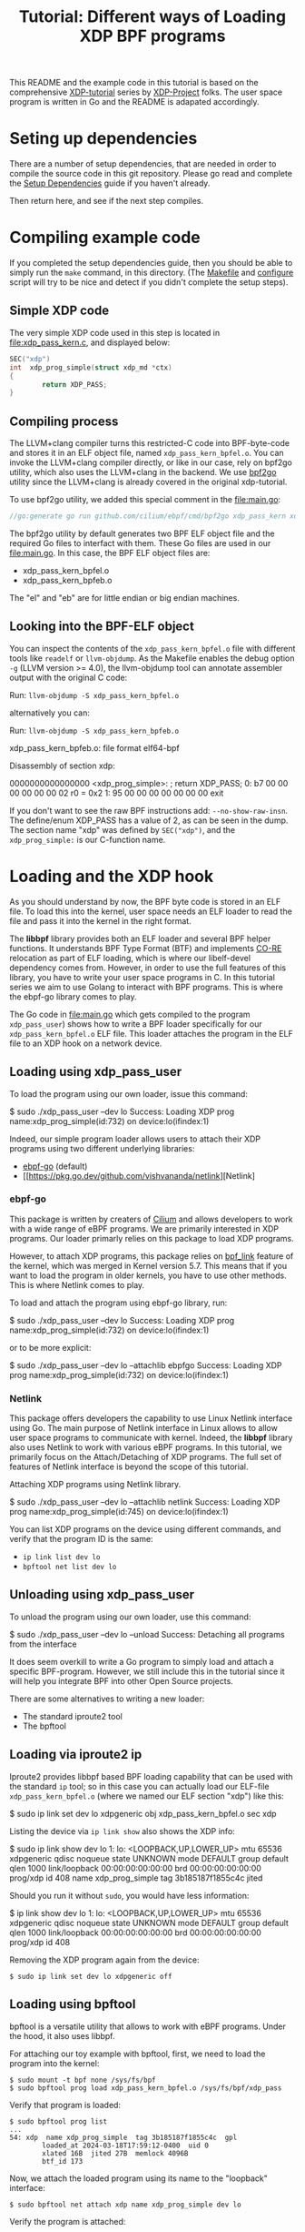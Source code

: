 # -*- SPDX-FileCopyrightText: ©  2019 Jesper Dangaard Brouer <https://github.com/netoptimizer> and XDP-Project contrinbutors -*-
# -*- SPDX-License-Identifier: (GPL-2.0 OR BSD-2-Clause) -*-

# -*- fill-column: 76; -*-
#+TITLE: Tutorial: Different ways of Loading XDP BPF programs
#+OPTIONS: ^:nil

This README and the example code in this tutorial is based on 
the comprehensive [[https://github.com/xdp-project][XDP-tutorial]] series by [[https://github.com/xdp-project][XDP-Project]] folks. 
The user space program is written in Go and the README is adapated accordingly.


* Seting up dependencies

There are a number of setup dependencies, that are needed in order to
compile the source code in this git repository. Please go read and complete
the [[https://github.com/xdp-project/xdp-tutorial/blob/master/setup_dependencies.org][Setup Dependencies]] guide if you haven't already.

Then return here, and see if the next step compiles.

* Compiling example code

If you completed the setup dependencies guide, then you should be able to
simply run the =make= command, in this directory. (The [[file:Makefile][Makefile]] and
[[file:../configure][configure]] script will try to be nice and detect if you didn't complete the
setup steps).

** Simple XDP code

The very simple XDP code used in this step is located in
[[file:xdp_pass_kern.c]], and displayed below:

#+begin_src C
SEC("xdp")
int  xdp_prog_simple(struct xdp_md *ctx)
{
        return XDP_PASS;
}
#+end_src

** Compiling process

The LLVM+clang compiler turns this restricted-C code into BPF-byte-code and
stores it in an ELF object file, named =xdp_pass_kern_bpfel.o=. You can invoke 
the LLVM+clang compiler directly, or like in our case, rely on bpf2go utility, which also
uses the LLVM+clang in the backend. We use [[https://pkg.go.dev/github.com/cilium/ebpf/cmd/bpf2go][bpf2go]] utility since the LLVM+clang
is already covered in the original xdp-tutorial. 

To use bpf2go utility, we added this special comment in the [[file:main.go]]:
#+begin_src Go
//go:generate go run github.com/cilium/ebpf/cmd/bpf2go xdp_pass_kern xdp_pass_kern.c
#+end_src

The bpf2go utility by default generates two BPF ELF object file and the required Go files to 
interfact with them. These Go files are used in our [[file:main.go]]. In this case, the
BPF ELF object files are: 

 - xdp_pass_kern_bpfel.o 
 - xdp_pass_kern_bpfeb.o

The "el" and "eb" are for little endian or big endian machines.

** Looking into the BPF-ELF object

You can inspect the contents of the =xdp_pass_kern_bpfel.o= file with different
tools like =readelf= or =llvm-objdump=. As the Makefile enables the debug
option =-g= (LLVM version >= 4.0), the llvm-objdump tool can annotate
assembler output with the original C code:

Run: =llvm-objdump -S xdp_pass_kern_bpfel.o=

alternatively you can:

Run: =llvm-objdump -S xdp_pass_kern_bpfeb.o=

#+begin_example asm
xdp_pass_kern_bpfeb.o:  file format elf64-bpf

Disassembly of section xdp:

0000000000000000 <xdp_prog_simple>:
;       return XDP_PASS;
       0:       b7 00 00 00 00 00 00 02 r0 = 0x2
       1:       95 00 00 00 00 00 00 00 exit
#+end_example

If you don't want to see the raw BPF instructions add: =--no-show-raw-insn=.
The define/enum XDP_PASS has a value of 2, as can be seen in the dump. The
section name "xdp" was defined by =SEC("xdp")=, and the =xdp_prog_simple:=
is our C-function name.

* Loading and the XDP hook

As you should understand by now, the BPF byte code is stored in an ELF file.
To load this into the kernel, user space needs an ELF loader to read the
file and pass it into the kernel in the right format.

The *libbpf* library provides both an ELF loader and several BPF helper
functions. It understands BPF Type Format (BTF) and implements [[https://nakryiko.com/posts/bpf-core-reference-guide/][CO-RE]]
relocation as part of ELF loading, which is where our libelf-devel
dependency comes from. However, in order to use the full features of this library, you 
have to write your user space programs in C. In this tutorial series we aim to use Golang 
to interact with BPF programs. This is where the ebpf-go library comes to
play. 

The Go code in [[file:main.go]] which gets compiled to the program
=xdp_pass_user=) shows how to write a BPF loader specifically for our
=xdp_pass_kern_bpfel.o= ELF file. This loader attaches the program in the ELF file
to an XDP hook on a network device.


** Loading using xdp_pass_user

To load the program using our own loader, issue this command:

#+begin_example sh
 $ sudo ./xdp_pass_user --dev lo
 Success: Loading XDP prog name:xdp_prog_simple(id:732) on device:lo(ifindex:1)
#+end_example

Indeed, our simple program loader allows users to attach their XDP programs using two different
underlying libraries:  
 - [[https://pkg.go.dev/github.com/cilium/ebpf][ebpf-go]] (default)
 - [[https://pkg.go.dev/github.com/vishvananda/netlink][Netlink]

*** ebpf-go

This package is written by creaters of [[https://cilium.io/][Cilium]] and allows developers to 
work with a wide range of eBPF programs. We are primarily interested in XDP programs. Our loader
primarly relies on this package to load XDP programs.  

However, to attach XDP programs, this package relies on [[https://lore.kernel.org/bpf/20200228223948.360936-2-andriin@fb.com/][bpf_link]] feature of the kernel,
which was merged in Kernel version 5.7. This means that if you want to load the program in older 
kernels, you have to use other methods. This is where Netlink comes to play. 

To load and attach the program using ebpf-go library, run:

#+begin_example sh
 $ sudo ./xdp_pass_user --dev lo
 Success: Loading XDP prog name:xdp_prog_simple(id:732) on device:lo(ifindex:1)
#+end_example

or to be more explicit: 

#+begin_example sh
 $ sudo ./xdp_pass_user --dev lo --attachlib ebpfgo
 Success: Loading XDP prog name:xdp_prog_simple(id:732) on device:lo(ifindex:1)
#+end_example

*** Netlink

This package offers developers the capability to use Linux Netlink interface using Go. The main 
purpose of Netlink interface in Linux allows to allow user space programs to communicate with kernel. 
Indeed, the **libbpf** library also uses Netlink to work with various eBPF programs. 
In this tutorial, we primarily focus on the Attach/Detaching of XDP programs. 
The full set of features of Netlink interface is beyond the scope of this tutorial. 

Attaching XDP programs using Netlink library. 
#+begin_example sh
$ sudo ./xdp_pass_user --dev lo --attachlib netlink
Success: Loading XDP prog name:xdp_prog_simple(id:745) on device:lo(ifindex:1)
#+end_example


You can list XDP programs  on the device using different commands, and verify
that the program ID is the same:
- =ip link list dev lo=
- =bpftool net list dev lo=

** Unloading using xdp_pass_user

To unload the program using our own loader, use this command:

#+begin_example sh
$ sudo ./xdp_pass_user --dev lo --unload
Success: Detaching all programs from the interface
#+end_example

It does seem overkill to write a Go program to simply load and attach a
specific BPF-program. However, we still include this in the tutorial
since it will help you integrate BPF into other Open Source projects.

There are some alternatives to writing a new loader:

 - The standard iproute2 tool
 - The bpftool 

** Loading via iproute2 ip

Iproute2 provides libbpf based BPF loading capability that can be used with
the standard =ip= tool; so in this case you can actually load our ELF-file
=xdp_pass_kern_bpfel.o= (where we named our ELF section "xdp") like this:

#+begin_example sh
$ sudo ip link set dev lo xdpgeneric obj xdp_pass_kern_bpfel.o sec xdp
#+end_example

Listing the device via =ip link show= also shows the XDP info:

#+begin_example sh
$ sudo ip link show dev lo
1: lo: <LOOPBACK,UP,LOWER_UP> mtu 65536 xdpgeneric qdisc noqueue state UNKNOWN mode DEFAULT group default qlen 1000
    link/loopback 00:00:00:00:00:00 brd 00:00:00:00:00:00
    prog/xdp id 408 name xdp_prog_simple tag 3b185187f1855c4c jited
#+end_example

Should you run it without =sudo=, you would have less information:

#+begin_example sh
$ ip link show dev lo
1: lo: <LOOPBACK,UP,LOWER_UP> mtu 65536 xdpgeneric qdisc noqueue state UNKNOWN mode DEFAULT group default qlen 1000
    link/loopback 00:00:00:00:00:00 brd 00:00:00:00:00:00
    prog/xdp id 408
#+end_example

Removing the XDP program again from the device:

#+begin_example
$ sudo ip link set dev lo xdpgeneric off
#+end_example


** Loading using bpftool

bpftool is a versatile utility that allows to work with eBPF programs. Under the hood, it also uses
libbpf. 

For attaching our toy example with bpftool, first, we need to load the program into the kernel:

#+begin_example
$ sudo mount -t bpf none /sys/fs/bpf
$ sudo bpftool prog load xdp_pass_kern_bpfel.o /sys/fs/bpf/xdp_pass
#+end_example

Verify that program is loaded: 

#+begin_example
$ sudo bpftool prog list
...
54: xdp  name xdp_prog_simple  tag 3b185187f1855c4c  gpl
        loaded_at 2024-03-18T17:59:12-0400  uid 0
        xlated 16B  jited 27B  memlock 4096B
        btf_id 173
#+end_example

Now, we attach the loaded program using its name to the "loopback" interface:
#+begin_example
$ sudo bpftool net attach xdp name xdp_prog_simple dev lo
#+end_example

Verify the program is attached: 

#+begin_example
$ sudo bpftool net list
xdp:
lo(1) generic id 54
#+end_example

To detach the program we perform these steps but in reverse, i.e., first detach, then unload. 

#+begin_example
$ sudo bpftool net detach xdp dev lo name xdp_prog_simple 
$ sudo rm /sys/fs/bpf/xdp_pass
#+end_example

Note that for unloading program through this method, it is enough to delete the corresponding file 
in bpf file system at /sys/fs/bpf. In this case, the full path is /sys/fs/bpf/xdp_pass.  
